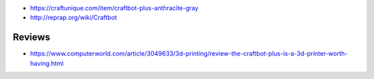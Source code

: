 * https://craftunique.com/item/craftbot-plus-anthracite-gray

* http://reprap.org/wiki/Craftbot

Reviews
-------

* https://www.computerworld.com/article/3049633/3d-printing/review-the-craftbot-plus-is-a-3d-printer-worth-having.html
